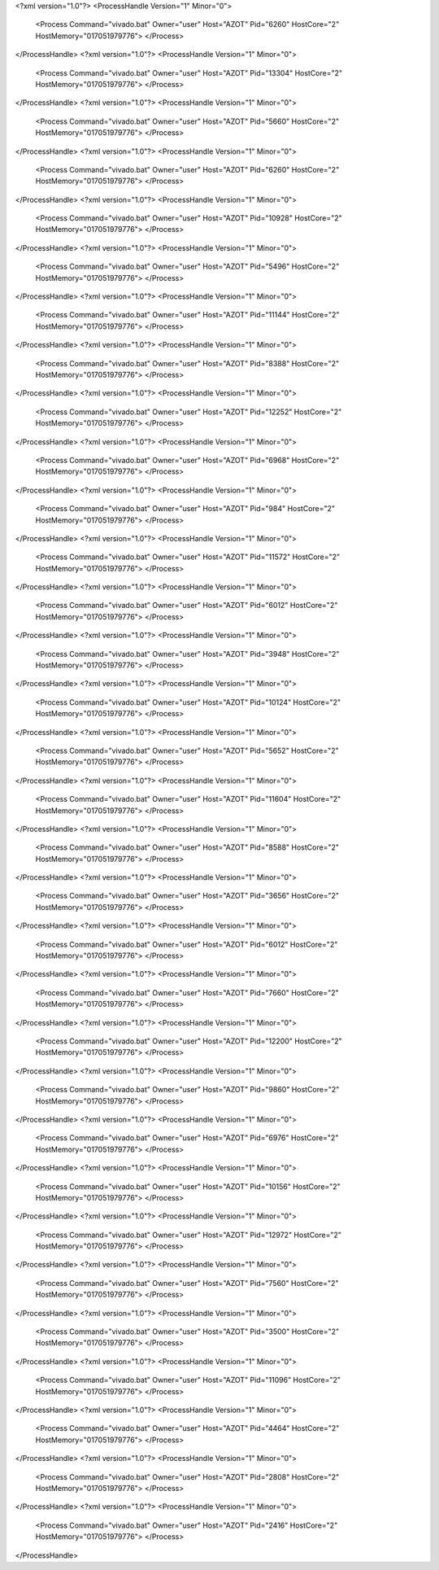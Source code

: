 <?xml version="1.0"?>
<ProcessHandle Version="1" Minor="0">
    <Process Command="vivado.bat" Owner="user" Host="AZOT" Pid="6260" HostCore="2" HostMemory="017051979776">
    </Process>
</ProcessHandle>
<?xml version="1.0"?>
<ProcessHandle Version="1" Minor="0">
    <Process Command="vivado.bat" Owner="user" Host="AZOT" Pid="13304" HostCore="2" HostMemory="017051979776">
    </Process>
</ProcessHandle>
<?xml version="1.0"?>
<ProcessHandle Version="1" Minor="0">
    <Process Command="vivado.bat" Owner="user" Host="AZOT" Pid="5660" HostCore="2" HostMemory="017051979776">
    </Process>
</ProcessHandle>
<?xml version="1.0"?>
<ProcessHandle Version="1" Minor="0">
    <Process Command="vivado.bat" Owner="user" Host="AZOT" Pid="6260" HostCore="2" HostMemory="017051979776">
    </Process>
</ProcessHandle>
<?xml version="1.0"?>
<ProcessHandle Version="1" Minor="0">
    <Process Command="vivado.bat" Owner="user" Host="AZOT" Pid="10928" HostCore="2" HostMemory="017051979776">
    </Process>
</ProcessHandle>
<?xml version="1.0"?>
<ProcessHandle Version="1" Minor="0">
    <Process Command="vivado.bat" Owner="user" Host="AZOT" Pid="5496" HostCore="2" HostMemory="017051979776">
    </Process>
</ProcessHandle>
<?xml version="1.0"?>
<ProcessHandle Version="1" Minor="0">
    <Process Command="vivado.bat" Owner="user" Host="AZOT" Pid="11144" HostCore="2" HostMemory="017051979776">
    </Process>
</ProcessHandle>
<?xml version="1.0"?>
<ProcessHandle Version="1" Minor="0">
    <Process Command="vivado.bat" Owner="user" Host="AZOT" Pid="8388" HostCore="2" HostMemory="017051979776">
    </Process>
</ProcessHandle>
<?xml version="1.0"?>
<ProcessHandle Version="1" Minor="0">
    <Process Command="vivado.bat" Owner="user" Host="AZOT" Pid="12252" HostCore="2" HostMemory="017051979776">
    </Process>
</ProcessHandle>
<?xml version="1.0"?>
<ProcessHandle Version="1" Minor="0">
    <Process Command="vivado.bat" Owner="user" Host="AZOT" Pid="6968" HostCore="2" HostMemory="017051979776">
    </Process>
</ProcessHandle>
<?xml version="1.0"?>
<ProcessHandle Version="1" Minor="0">
    <Process Command="vivado.bat" Owner="user" Host="AZOT" Pid="984" HostCore="2" HostMemory="017051979776">
    </Process>
</ProcessHandle>
<?xml version="1.0"?>
<ProcessHandle Version="1" Minor="0">
    <Process Command="vivado.bat" Owner="user" Host="AZOT" Pid="11572" HostCore="2" HostMemory="017051979776">
    </Process>
</ProcessHandle>
<?xml version="1.0"?>
<ProcessHandle Version="1" Minor="0">
    <Process Command="vivado.bat" Owner="user" Host="AZOT" Pid="6012" HostCore="2" HostMemory="017051979776">
    </Process>
</ProcessHandle>
<?xml version="1.0"?>
<ProcessHandle Version="1" Minor="0">
    <Process Command="vivado.bat" Owner="user" Host="AZOT" Pid="3948" HostCore="2" HostMemory="017051979776">
    </Process>
</ProcessHandle>
<?xml version="1.0"?>
<ProcessHandle Version="1" Minor="0">
    <Process Command="vivado.bat" Owner="user" Host="AZOT" Pid="10124" HostCore="2" HostMemory="017051979776">
    </Process>
</ProcessHandle>
<?xml version="1.0"?>
<ProcessHandle Version="1" Minor="0">
    <Process Command="vivado.bat" Owner="user" Host="AZOT" Pid="5652" HostCore="2" HostMemory="017051979776">
    </Process>
</ProcessHandle>
<?xml version="1.0"?>
<ProcessHandle Version="1" Minor="0">
    <Process Command="vivado.bat" Owner="user" Host="AZOT" Pid="11604" HostCore="2" HostMemory="017051979776">
    </Process>
</ProcessHandle>
<?xml version="1.0"?>
<ProcessHandle Version="1" Minor="0">
    <Process Command="vivado.bat" Owner="user" Host="AZOT" Pid="8588" HostCore="2" HostMemory="017051979776">
    </Process>
</ProcessHandle>
<?xml version="1.0"?>
<ProcessHandle Version="1" Minor="0">
    <Process Command="vivado.bat" Owner="user" Host="AZOT" Pid="3656" HostCore="2" HostMemory="017051979776">
    </Process>
</ProcessHandle>
<?xml version="1.0"?>
<ProcessHandle Version="1" Minor="0">
    <Process Command="vivado.bat" Owner="user" Host="AZOT" Pid="6012" HostCore="2" HostMemory="017051979776">
    </Process>
</ProcessHandle>
<?xml version="1.0"?>
<ProcessHandle Version="1" Minor="0">
    <Process Command="vivado.bat" Owner="user" Host="AZOT" Pid="7660" HostCore="2" HostMemory="017051979776">
    </Process>
</ProcessHandle>
<?xml version="1.0"?>
<ProcessHandle Version="1" Minor="0">
    <Process Command="vivado.bat" Owner="user" Host="AZOT" Pid="12200" HostCore="2" HostMemory="017051979776">
    </Process>
</ProcessHandle>
<?xml version="1.0"?>
<ProcessHandle Version="1" Minor="0">
    <Process Command="vivado.bat" Owner="user" Host="AZOT" Pid="9860" HostCore="2" HostMemory="017051979776">
    </Process>
</ProcessHandle>
<?xml version="1.0"?>
<ProcessHandle Version="1" Minor="0">
    <Process Command="vivado.bat" Owner="user" Host="AZOT" Pid="6976" HostCore="2" HostMemory="017051979776">
    </Process>
</ProcessHandle>
<?xml version="1.0"?>
<ProcessHandle Version="1" Minor="0">
    <Process Command="vivado.bat" Owner="user" Host="AZOT" Pid="10156" HostCore="2" HostMemory="017051979776">
    </Process>
</ProcessHandle>
<?xml version="1.0"?>
<ProcessHandle Version="1" Minor="0">
    <Process Command="vivado.bat" Owner="user" Host="AZOT" Pid="12972" HostCore="2" HostMemory="017051979776">
    </Process>
</ProcessHandle>
<?xml version="1.0"?>
<ProcessHandle Version="1" Minor="0">
    <Process Command="vivado.bat" Owner="user" Host="AZOT" Pid="7560" HostCore="2" HostMemory="017051979776">
    </Process>
</ProcessHandle>
<?xml version="1.0"?>
<ProcessHandle Version="1" Minor="0">
    <Process Command="vivado.bat" Owner="user" Host="AZOT" Pid="3500" HostCore="2" HostMemory="017051979776">
    </Process>
</ProcessHandle>
<?xml version="1.0"?>
<ProcessHandle Version="1" Minor="0">
    <Process Command="vivado.bat" Owner="user" Host="AZOT" Pid="11096" HostCore="2" HostMemory="017051979776">
    </Process>
</ProcessHandle>
<?xml version="1.0"?>
<ProcessHandle Version="1" Minor="0">
    <Process Command="vivado.bat" Owner="user" Host="AZOT" Pid="4464" HostCore="2" HostMemory="017051979776">
    </Process>
</ProcessHandle>
<?xml version="1.0"?>
<ProcessHandle Version="1" Minor="0">
    <Process Command="vivado.bat" Owner="user" Host="AZOT" Pid="2808" HostCore="2" HostMemory="017051979776">
    </Process>
</ProcessHandle>
<?xml version="1.0"?>
<ProcessHandle Version="1" Minor="0">
    <Process Command="vivado.bat" Owner="user" Host="AZOT" Pid="2416" HostCore="2" HostMemory="017051979776">
    </Process>
</ProcessHandle>
